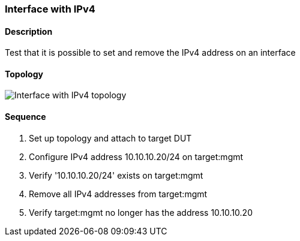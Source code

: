 === Interface with IPv4

ifdef::topdoc[:imagesdir: {topdoc}../../test/case/ietf_interfaces/ipv4_address]

==== Description

Test that it is possible to set and remove the IPv4 address on an interface

==== Topology

image::topology.svg[Interface with IPv4 topology, align=center, scaledwidth=75%]

==== Sequence

. Set up topology and attach to target DUT
. Configure IPv4 address 10.10.10.20/24 on target:mgmt
. Verify '10.10.10.20/24' exists on target:mgmt
. Remove all IPv4 addresses from target:mgmt
. Verify target:mgmt no longer has the address 10.10.10.20


